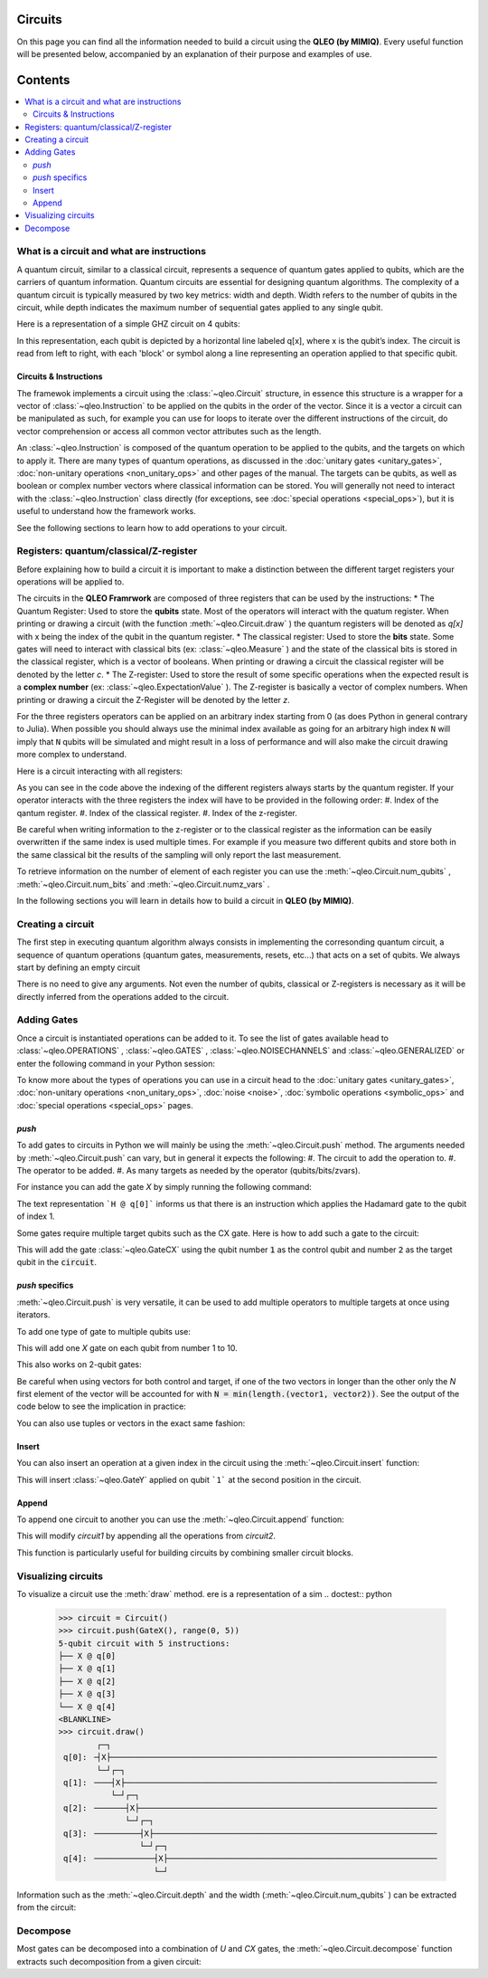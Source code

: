 Circuits
========

On this page you can find all the information needed to build a circuit using the **QLEO (by MIMIQ)**. Every useful function will be presented below, accompanied by an explanation of their purpose and examples of use.


Contents
========
.. contents::
   :local:
   :depth: 2
   :backlinks: entry

What is a circuit and what are instructions 
----------------------------------------------------

A quantum circuit, similar to a classical circuit, represents a sequence of quantum gates applied to qubits, which are the carriers of quantum information. Quantum circuits are essential for designing quantum algorithms. The complexity of a quantum circuit is typically measured by two key metrics: width and depth. Width refers to the number of qubits in the circuit, while depth indicates the maximum number of sequential gates applied to any single qubit.

Here is a representation of a simple GHZ circuit on 4 qubits:

.. doctest:: python

    from qleo import *
    >>> ghz = Circuit()
    >>> ghz.push(GateH(), 0)
    1-qubit circuit with 1 instructions:
    └── H @ q[0]
    <BLANKLINE>
    >>> ghz.push(GateCX(), 0, range(1, 4))
    4-qubit circuit with 4 instructions:
    ├── H @ q[0]
    ├── CX @ q[0], q[1]
    ├── CX @ q[0], q[2]
    └── CX @ q[0], q[3]
    <BLANKLINE>
    >>>
    >>> ghz.draw()
            ┌─┐                                                                     
     q[0]: ╶┤H├─●──●──●────────────────────────────────────────────────────────────╴
            └─┘┌┴┐ │  │                                                             
     q[1]: ╶───┤X├─┼──┼────────────────────────────────────────────────────────────╴
               └─┘┌┴┐ │                                                             
     q[2]: ╶──────┤X├─┼────────────────────────────────────────────────────────────╴
                  └─┘┌┴┐                                                            
     q[3]: ╶─────────┤X├───────────────────────────────────────────────────────────╴
                     └─┘                                                            
                                                                                
                                                                                
                                                                                

In this representation, each qubit is depicted by a horizontal line labeled q[x], where x is the qubit’s index. The circuit is read from left to right, with each 'block' or symbol along a line representing an operation applied to that specific qubit.

Circuits & Instructions
~~~~~~~~~~~~~~~~~~~~~~~~~~~~~~~~

The framewok implements a circuit using the :class:`~qleo.Circuit`  structure, in essence this structure is a wrapper for a vector of :class:`~qleo.Instruction`  to be applied on the qubits in the order of the vector. Since it is a vector a circuit can be manipulated as such, for example you can use for loops to iterate over the different instructions of the circuit, do vector comprehension or access all common vector attributes such as the length.

An :class:`~qleo.Instruction`  is composed of the quantum operation to be applied to the qubits, and the targets on which to apply it. There are many types of quantum operations, as discussed in the :doc:`unitary gates <unitary_gates>`, :doc:`non-unitary operations <non_unitary_ops>` and other pages of the manual. The targets can be qubits, as well as boolean or complex number vectors where classical information can be stored.
You will generally not need to interact with the :class:`~qleo.Instruction`  class directly (for exceptions, see :doc:`special operations <special_ops>`), but it is useful to understand how the framework works.

See the following sections to learn how to add operations to your circuit.

.. _registers:

Registers: quantum/classical/Z-register
----------------------------------------------------

Before explaining how to build a circuit it is important to make a distinction between the different target registers your operations will be applied to. 

The circuits in the **QLEO Framrwork** are composed of three registers that can be used by the instructions:
* The Quantum Register: Used to store the **qubits** state. Most of the operators will interact with the quatum register. When printing or drawing a circuit (with the function :meth:`~qleo.Circuit.draw` ) the quantum registers will be denoted as `q[x]` with x being the index of the qubit in the quantum register. 
* The classical register: Used to store the **bits** state. Some gates will need to interact with classical bits (ex: :class:`~qleo.Measure` ) and the state of the classical bits is stored in the classical register, which is a vector of booleans. When printing or drawing a circuit the classical register will be denoted by the letter `c`.
* The Z-register: Used to store the result of some specific operations when the expected result is a **complex number** (ex: :class:`~qleo.ExpectationValue` ). The Z-register is basically a vector of complex numbers. When printing or drawing a circuit the Z-Register will be denoted by the letter `z`.

For the three registers operators can be applied on an arbitrary index starting from 0 (as does Python in general contrary to Julia). When possible you should always use the minimal index available as going for an arbitrary high index ``N`` will imply that ``N`` qubits will be simulated and might result in a loss of performance and will also make the circuit drawing more complex to understand. 

Here is a circuit interacting with all registers:

.. doctest:: python

    from qleo import *
    >>> # create empty circuit
    >>> circuit = Circuit()

    >>> # add X to the first qubit of the Quantum register
    >>> circuit.push(GateX(), 0)
    1-qubit circuit with 1 instructions:
    └── X @ q[0]
    <BLANKLINE>

    >>> # compute Expectation value of qubit 1 and store complex number on the first Z-Register
    >>> ev = ExpectationValue(GateZ())
    >>> circuit.push(ev, 0, 0)
    1-qubit circuit with 2 instructions:
    ├── X @ q[0]
    └── ⟨Z⟩ @ q[0], z[0]
    <BLANKLINE>

    >>> # Measure the qubit state and store bit into the first classical register
    >>> circuit.push(Measure(), 0, 0)
    1-qubit circuit with 3 instructions:
    ├── X @ q[0]
    ├── ⟨Z⟩ @ q[0], z[0]
    └── M @ q[0], c[0]
    <BLANKLINE>

    >>> # draw the circuit
    >>> circuit.draw()
            ┌─┐┌─────────┐┌──────┐                                                  
     q[0]: ╶┤X├┤   ⟨Z⟩   ├┤   M  ├─────────────────────────────────────────────────╴
            └─┘└────╥────┘└───╥──┘                                                  
                    ║         ║                                                     
                    ║         ║                                                     
     c:    ═════════╬═════════╩═════════════════════════════════════════════════════
                    ║         0                                                     
     z:    ═════════╩═══════════════════════════════════════════════════════════════
                    0                                                               

As you can see in the code above the indexing of the different registers always starts by the quantum register. If your operator interacts with the three registers the index will have to be provided in the following order: 
#. Index of the qantum register.
#. Index of the classical register.
#. Index of the z-register.


Be careful when writing information to the z-register or to the classical register as the information can be easily overwritten if the same index is used multiple times. For example if you measure two different qubits and store both in the same classical bit the results of the sampling will only report the last measurement.

To retrieve information on the number of element of each register you can use the :meth:`~qleo.Circuit.num_qubits` , :meth:`~qleo.Circuit.num_bits`  and :meth:`~qleo.Circuit.numz_vars` .

.. doctest:: python

    >>> circuit.num_qubits(), circuit.num_bits(), circuit.num_zvars()
    (1, 1, 1)

 

In the following sections you will learn in details how to build a circuit in **QLEO (by MIMIQ)**.

Creating a circuit
----------------------------------------------------

The first step in executing quantum algorithm always consists in implementing the corresonding quantum circuit, a sequence of quantum operations (quantum gates, measurements, resets, etc...) that acts on a set of qubits. We always start by defining an empty circuit

.. doctest:: python

    >>> circuit = Circuit()

 
There is no need to give any arguments. Not even the number of qubits, classical or Z-registers is necessary as it will be directly inferred from the operations added to the circuit.


Adding Gates
----------------------------------------------------

Once a circuit is instantiated operations can be added to it.
To see the list of gates available head to :class:`~qleo.OPERATIONS` , :class:`~qleo.GATES` , :class:`~qleo.NOISECHANNELS`  and :class:`~qleo.GENERALIZED`  or enter the following command in your Python session:

.. doctest::

    help(Gates)

To know more about the types of operations you can use in a circuit head to the :doc:`unitary gates <unitary_gates>`, :doc:`non-unitary operations <non_unitary_ops>`, :doc:`noise <noise>`, :doc:`symbolic operations <symbolic_ops>` and :doc:`special operations <special_ops>` pages.


`push`
~~~~~~~~~~~~~~~~~~~~~~~~~~~~~~~~

To add gates to circuits in Python we will mainly be using the :meth:`~qleo.Circuit.push` method. The arguments needed by :meth:`~qleo.Circuit.push` can vary, but in general it expects the following: 
#. The circuit to add the operation to.
#. The operator to be added. 
#. As many targets as needed by the operator (qubits/bits/zvars).


For instance you can add the gate `X` by simply running the following command:

.. doctest:: python

    >>> circuit.push(GateX(), 0)
    1-qubit circuit with 1 instructions:
    └── X @ q[0]
    <BLANKLINE>

 
The text representation ```H @ q[0]``` informs us that there is an instruction which applies the Hadamard gate to the qubit of index 1.


Some gates require multiple target qubits such as the CX gate.
Here is how to add such a gate to the circuit:

.. doctest:: python

    >>> circuit = Circuit() 
    >>> circuit.push(GateCX(), 0, 1)
    2-qubit circuit with 1 instructions:
    └── CX @ q[0], q[1]
    <BLANKLINE>

 
This will add the gate :class:`~qleo.GateCX`  using the qubit number :code:`1` as the control qubit and number :code:`2` as the target qubit in the :code:`circuit`.

`push` specifics
~~~~~~~~~~~~~~~~~~~~~~~~~~~~~~~~

:meth:`~qleo.Circuit.push` is very versatile, it can be used to add multiple operators to multiple targets at once using iterators.

To add one type of gate to multiple qubits use:

.. doctest:: python

    >>> circuit = Circuit()
    >>> circuit.push(GateX(), range(0, 11))
    11-qubit circuit with 11 instructions:
    ├── X @ q[0]
    ├── X @ q[1]
    ├── X @ q[2]
    ├── X @ q[3]
    ├── X @ q[4]
    ├── X @ q[5]
    ├── X @ q[6]
    ├── X @ q[7]
    ├── X @ q[8]
    ├── X @ q[9]
    └── X @ q[10]
    <BLANKLINE>

 
This will add one `X` gate on each qubit from number 1 to 10.

This also works on 2-qubit gates:

.. doctest:: python

    >>> circuit = Circuit()
    >>> circuit.push(GateID(), 0) # For documentation purpose, ignore this line
    1-qubit circuit with 1 instructions:
    └── ID @ q[0]
    <BLANKLINE>

    >>> # Adds 3 CX gates using respectively 1, 2 & 3 as the control qubits and 4 as the target qubit for all 
    >>> circuit.push(GateCX(), range(0, 3), 3)
    4-qubit circuit with 4 instructions:
    ├── ID @ q[0]
    ├── CX @ q[0], q[3]
    ├── CX @ q[1], q[3]
    └── CX @ q[2], q[3]
    <BLANKLINE>

    >>> # Adds 3 CX gates using respectively 2, 3 & 4 qubits as the target and 1 as the control qubit for all
    >>> circuit.push(GateCX(), 0, range(1, 4))
    4-qubit circuit with 7 instructions:
    ├── ID @ q[0]
    ├── CX @ q[0], q[3]
    ├── CX @ q[1], q[3]
    ├── CX @ q[2], q[3]
    ├── CX @ q[0], q[1]
    ├── CX @ q[0], q[2]
    └── CX @ q[0], q[3]
    <BLANKLINE>

    >>> # adds 3 CX gates using respectively the couples (1, 4), (2, 5), (3, 6) as the control and target qubits
    >>> circuit.push(GateCX(), range(0, 3), range(3, 6))
    6-qubit circuit with 10 instructions:
    ├── ID @ q[0]
    ├── CX @ q[0], q[3]
    ├── CX @ q[1], q[3]
    ├── CX @ q[2], q[3]
    ├── CX @ q[0], q[1]
    ├── CX @ q[0], q[2]
    ├── CX @ q[0], q[3]
    ├── CX @ q[0], q[3]
    ├── CX @ q[1], q[4]
    └── CX @ q[2], q[5]
    <BLANKLINE>

    >>> circuit.draw()
            ┌──┐                                                                    
     q[0]: ╶┤ID├─●────────●──●──●──●───────────────────────────────────────────────╴
            └──┘ │       ┌┴┐ │  │  │                                                
     q[1]: ╶─────┼──●────┤X├─┼──┼──┼──●────────────────────────────────────────────╴
                 │  │    └─┘┌┴┐ │  │  │                                             
     q[2]: ╶─────┼──┼──●────┤X├─┼──┼──┼──●─────────────────────────────────────────╴
                ┌┴┐┌┴┐┌┴┐   └─┘┌┴┐┌┴┐ │  │                                          
     q[3]: ╶────┤X├┤X├┤X├──────┤X├┤X├─┼──┼─────────────────────────────────────────╴
                └─┘└─┘└─┘      └─┘└─┘┌┴┐ │                                          
     q[4]: ╶─────────────────────────┤X├─┼─────────────────────────────────────────╴
                                     └─┘┌┴┐                                         
     q[5]: ╶────────────────────────────┤X├────────────────────────────────────────╴
                                        └─┘                                         
                                                                                
                                                                                
                                                                                

Be careful when using vectors for both control and target, if one of the two vectors in longer than the other only the `N` first element of the vector will be accounted for with :code:`N = min(length.(vector1, vector2))`.
See the output of the code below to see the implication in practice:

.. doctest:: python

    >>> circuit = Circuit()
    >>> circuit.push(GateID(), 0) # For documentation purpose, ignore this line
    1-qubit circuit with 1 instructions:
    └── ID @ q[0]
    <BLANKLINE>

    >>> # Adds only 3 CX gates
    >>> circuit.push(GateCX(), range(0, 3), range(3, 18))
    6-qubit circuit with 4 instructions:
    ├── ID @ q[0]
    ├── CX @ q[0], q[3]
    ├── CX @ q[1], q[4]
    └── CX @ q[2], q[5]
    <BLANKLINE>

    >>> circuit.draw()
            ┌──┐                                                                    
     q[0]: ╶┤ID├─●─────────────────────────────────────────────────────────────────╴
            └──┘ │                                                                  
     q[1]: ╶─────┼──●──────────────────────────────────────────────────────────────╴
                 │  │                                                               
     q[2]: ╶─────┼──┼──●───────────────────────────────────────────────────────────╴
                ┌┴┐ │  │                                                            
     q[3]: ╶────┤X├─┼──┼───────────────────────────────────────────────────────────╴
                └─┘┌┴┐ │                                                            
     q[4]: ╶───────┤X├─┼───────────────────────────────────────────────────────────╴
                   └─┘┌┴┐                                                           
     q[5]: ╶──────────┤X├──────────────────────────────────────────────────────────╴
                      └─┘                                                           
                                                                                
                                                                                
                                                                                
                                                                                

You can also use tuples or vectors in the exact same fashion:

.. doctest:: python

    >>> circuit = Circuit()
    >>> circuit.push(GateID(), 0) # For documentation purpose, ignore this line
    1-qubit circuit with 1 instructions:
    └── ID @ q[0]
    <BLANKLINE>
    >>> circuit.push(GateCX(), (0, 1), (2, 3))
    4-qubit circuit with 3 instructions:
    ├── ID @ q[0]
    ├── CX @ q[0], q[2]
    └── CX @ q[1], q[3]
    <BLANKLINE>
    >>> circuit.push(GateCX(), [0, 2], [1, 3])
    4-qubit circuit with 5 instructions:
    ├── ID @ q[0]
    ├── CX @ q[0], q[2]
    ├── CX @ q[1], q[3]
    ├── CX @ q[0], q[1]
    └── CX @ q[2], q[3]
    <BLANKLINE>

    >>> circuit.draw()
            ┌──┐                                                                    
     q[0]: ╶┤ID├─●─────●───────────────────────────────────────────────────────────╴
            └──┘ │    ┌┴┐                                                           
     q[1]: ╶─────┼──●─┤X├──────────────────────────────────────────────────────────╴
                ┌┴┐ │ └─┘                                                           
     q[2]: ╶────┤X├─┼─────●────────────────────────────────────────────────────────╴
                └─┘┌┴┐   ┌┴┐                                                        
     q[3]: ╶───────┤X├───┤X├───────────────────────────────────────────────────────╴
                   └─┘   └─┘                                                        
                                                                                
                                                                                
                                                                                
                                                                                                                                     

Insert
~~~~~~~~~~~~~~~~~~~~~~~~~~~~~~~~

You can also insert an operation at a given index in the circuit using the :meth:`~qleo.Circuit.insert` function:

.. doctest:: python

    >>> circuit = Circuit()
    >>> circuit.push(GateX(), 1)
    2-qubit circuit with 1 instructions:
    └── X @ q[1]
    <BLANKLINE>
    >>> circuit.push(GateZ(), 1)
    2-qubit circuit with 2 instructions:
    ├── X @ q[1]
    └── Z @ q[1]
    <BLANKLINE>

    >>> # Insert the gate at a specific index
    >>> circuit.insert(2, GateY(), 1)
    2-qubit circuit with 3 instructions:
    ├── X @ q[1]
    ├── Z @ q[1]
    └── Y @ q[1]
    <BLANKLINE>
    >>> circuit
    2-qubit circuit with 3 instructions:
    ├── X @ q[1]
    ├── Z @ q[1]
    └── Y @ q[1]
    <BLANKLINE>

 
This will insert :class:`~qleo.GateY`  applied on qubit ```1``` at the second position in the circuit.

Append
~~~~~~~~~~~~~~~~~~~~~~~~~~~~~~~~

To append one circuit to another you can use the :meth:`~qleo.Circuit.append` function:

.. doctest:: python

    >>> # Build a first circuit
    >>> circuit1 = Circuit()
    >>> circuit1.push(GateX(), range(1, 4))
    4-qubit circuit with 3 instructions:
    ├── X @ q[1]
    ├── X @ q[2]
    └── X @ q[3]
    <BLANKLINE>

    >>> # Build a second circuit
    >>> circuit2 = Circuit()
    >>> circuit2.push(GateY(), range(1, 4))
    4-qubit circuit with 3 instructions:
    ├── Y @ q[1]
    ├── Y @ q[2]
    └── Y @ q[3]
    <BLANKLINE>

    >>> # Append the second circuit to the first one
    >>> circuit1.append(circuit2)
    >>> circuit1
    4-qubit circuit with 6 instructions:
    ├── X @ q[1]
    ├── X @ q[2]
    ├── X @ q[3]
    ├── Y @ q[1]
    ├── Y @ q[2]
    └── Y @ q[3]
    <BLANKLINE>

 
This will modify `circuit1` by appending all the operations from `circuit2`.

This function is particularly useful for building circuits by combining smaller circuit blocks.

Visualizing circuits
----------------------------------------------------

To visualize a circuit use the :meth:`draw`  method.
ere is a representation of a sim
.. doctest:: python

    >>> circuit = Circuit() 
    >>> circuit.push(GateX(), range(0, 5)) 
    5-qubit circuit with 5 instructions:
    ├── X @ q[0]
    ├── X @ q[1]
    ├── X @ q[2]
    ├── X @ q[3]
    └── X @ q[4]
    <BLANKLINE>
    >>> circuit.draw()
            ┌─┐                                                                     
     q[0]: ╶┤X├────────────────────────────────────────────────────────────────────╴
            └─┘┌─┐                                                                  
     q[1]: ╶───┤X├─────────────────────────────────────────────────────────────────╴
               └─┘┌─┐                                                               
     q[2]: ╶──────┤X├──────────────────────────────────────────────────────────────╴
                  └─┘┌─┐                                                            
     q[3]: ╶─────────┤X├───────────────────────────────────────────────────────────╴
                     └─┘┌─┐                                                         
     q[4]: ╶────────────┤X├────────────────────────────────────────────────────────╴
                        └─┘                                                         
                                                                                
                                                                                
                                                                                

Information such as the :meth:`~qleo.Circuit.depth`  and the width (:meth:`~qleo.Circuit.num_qubits` ) can be extracted from the circuit:

.. doctest:: python

    >>> circuit.depth(), circuit.num_qubits()
    (1, 5)

 

Decompose
----------------------------------------------------

Most gates can be decomposed into a combination of `U` and `CX` gates, the :meth:`~qleo.Circuit.decompose`  function extracts such decomposition from a given circuit:

.. doctest:: python

    >>> circuit = Circuit()
    >>> circuit.push(GateX(), 0)
    1-qubit circuit with 1 instructions:
    └── X @ q[0]
    <BLANKLINE>

    >>> # decompose the circuit
    >>> circuit.decompose()
    1-qubit circuit with 1 instructions:
    └── U(pi, 0, pi, 0.0) @ q[0]
    <BLANKLINE>

    

